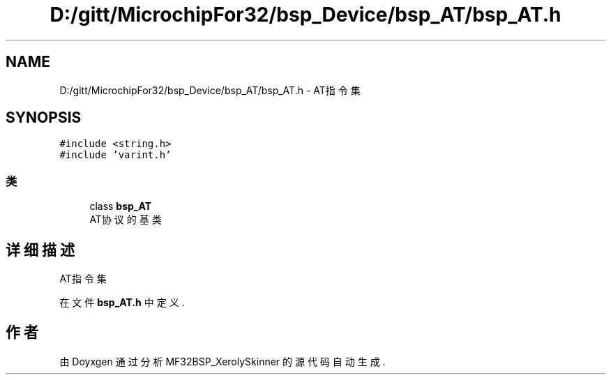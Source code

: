 .TH "D:/gitt/MicrochipFor32/bsp_Device/bsp_AT/bsp_AT.h" 3 "2022年 十一月 27日 星期日" "Version 2.0.0" "MF32BSP_XerolySkinner" \" -*- nroff -*-
.ad l
.nh
.SH NAME
D:/gitt/MicrochipFor32/bsp_Device/bsp_AT/bsp_AT.h \- AT指令集  

.SH SYNOPSIS
.br
.PP
\fC#include <string\&.h>\fP
.br
\fC#include 'varint\&.h'\fP
.br

.SS "类"

.in +1c
.ti -1c
.RI "class \fBbsp_AT\fP"
.br
.RI "AT协议的基类 "
.in -1c
.SH "详细描述"
.PP 
AT指令集 


.PP
在文件 \fBbsp_AT\&.h\fP 中定义\&.
.SH "作者"
.PP 
由 Doyxgen 通过分析 MF32BSP_XerolySkinner 的 源代码自动生成\&.
